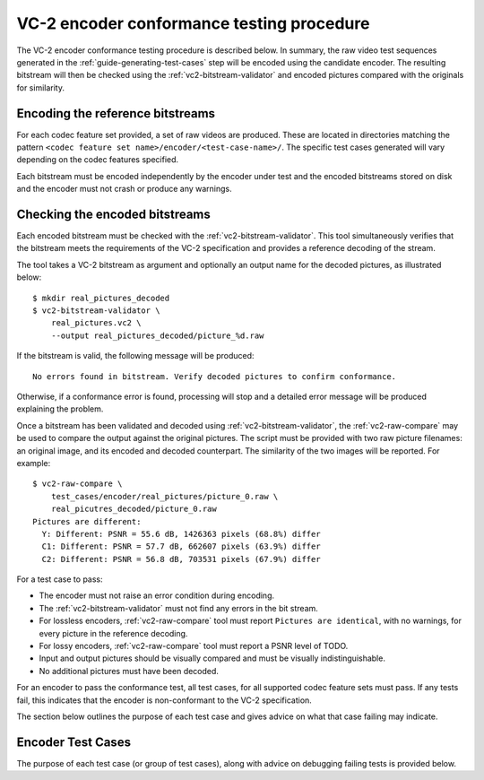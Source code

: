 .. _guide-encoder-testing:

VC-2 encoder conformance testing procedure
==========================================

The VC-2 encoder conformance testing procedure is described below. In summary,
the raw video test sequences generated in the
:ref:`guide-generating-test-cases` step will be encoded using the candidate
encoder. The resulting bitstream will then be checked using the
:ref:`vc2-bitstream-validator` and encoded pictures compared with the originals
for similarity.


Encoding the reference bitstreams
---------------------------------

For each codec feature set provided, a set of raw videos are produced. These
are located in directories matching the pattern ``<codec feature set
name>/encoder/<test-case-name>/``. The specific test cases generated will vary
depending on the codec features specified.

Each bitstream must be encoded independently by the encoder under test and the
encoded bitstreams stored on disk and the encoder must not crash or produce any
warnings.


Checking the encoded bitstreams
-------------------------------

Each encoded bitstream must be checked with the :ref:`vc2-bitstream-validator`.
This tool simultaneously verifies that the bitstream meets the requirements of
the VC-2 specification and provides a reference decoding of the stream.

The tool takes a VC-2 bitstream as argument and optionally an output name for
the decoded pictures, as illustrated below::

    $ mkdir real_pictures_decoded
    $ vc2-bitstream-validator \
        real_pictures.vc2 \
        --output real_pictures_decoded/picture_%d.raw

If the bitstream is valid, the following message will be produced::

    No errors found in bitstream. Verify decoded pictures to confirm conformance.

Otherwise, if a conformance error is found, processing will stop and a detailed
error message will be produced explaining the problem.

Once a bitstream has been validated and decoded using
:ref:`vc2-bitstream-validator`, the :ref:`vc2-raw-compare` may be used to
compare the output against the original pictures.  The script must be provided
with two raw picture filenames: an original image, and its encoded and decoded
counterpart. The similarity of the two images will be reported. For example::

    $ vc2-raw-compare \
        test_cases/encoder/real_pictures/picture_0.raw \
        real_picutres_decoded/picture_0.raw
    Pictures are different:
      Y: Different: PSNR = 55.6 dB, 1426363 pixels (68.8%) differ
      C1: Different: PSNR = 57.7 dB, 662607 pixels (63.9%) differ
      C2: Different: PSNR = 56.8 dB, 703531 pixels (67.9%) differ

For a test case to pass:

* The encoder must not raise an error condition during encoding.
* The :ref:`vc2-bitstream-validator` must not find any errors in the bit stream.
* For lossless encoders, :ref:`vc2-raw-compare` tool must report ``Pictures are
  identical``, with no warnings, for every picture in the reference decoding.
* For lossy encoders, :ref:`vc2-raw-compare` tool must report a PSNR level of
  TODO.
* Input and output pictures should be visually compared and must be
  visually indistinguishable.
* No additional pictures must have been decoded.

For an encoder to pass the conformance test, all test cases, for all supported
codec feature sets must pass. If any tests fail, this indicates that the
encoder is non-conformant to the VC-2 specification.

The section below outlines the purpose of each test case and gives advice on
what that case failing may indicate.

.. _encoder-test-cases:

Encoder Test Cases
------------------

The purpose of each test case (or group of test cases), along with advice on
debugging failing tests is provided below.

..
    The following directive automatically extracts the test case documentation
    from the test case Registry objects in ``vc2_conformance.test_cases``.  See
    the ``docs/source/_ext/test_case_documentation.py`` script for the
    definition of the auto-documentation extraction routine below.

.. test-case-documentation:: encoder
